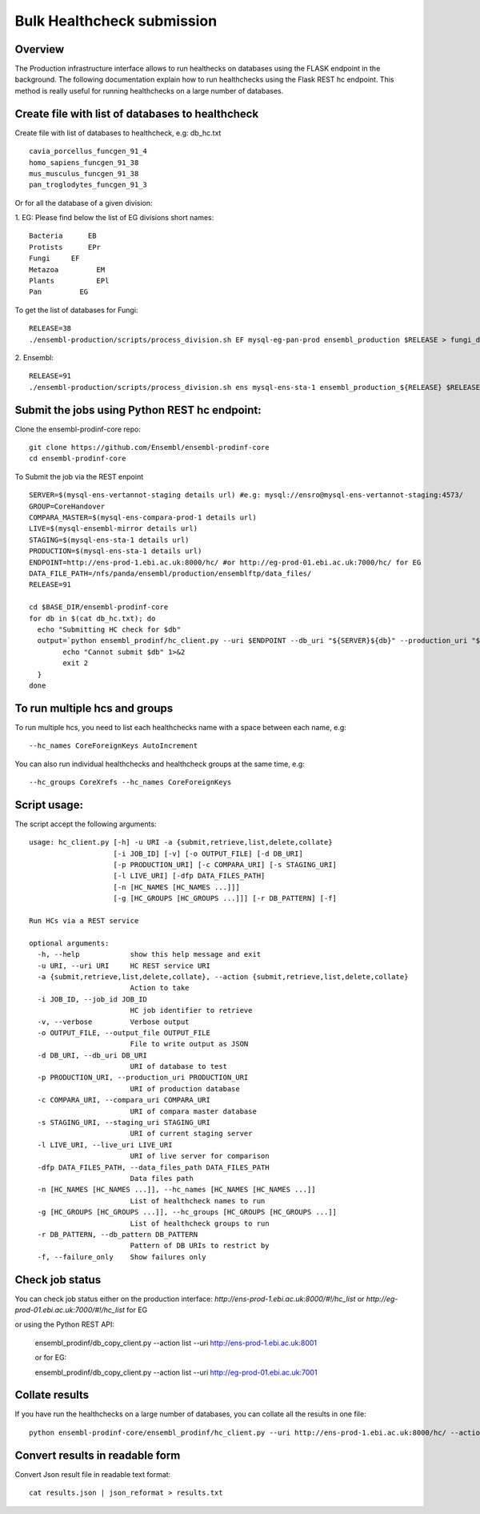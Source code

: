 ************************
Bulk Healthcheck submission
************************

Overview
########

The Production infrastructure interface allows to run healthecks on databases using the FLASK endpoint in the background. The following documentation explain how to run healthchecks using the Flask REST hc endpoint.
This method is really useful for running healthchecks on a large number of databases.

Create file with list of databases to healthcheck
############

Create file with list of databases to healthcheck, e.g: db_hc.txt
::
  cavia_porcellus_funcgen_91_4
  homo_sapiens_funcgen_91_38
  mus_musculus_funcgen_91_38
  pan_troglodytes_funcgen_91_3

Or for all the database of a given division:

1. EG:
Please find below the list of EG divisions short names:
::
  Bacteria	EB
  Protists	EPr
  Fungi	    EF
  Metazoa	  EM
  Plants	  EPl
  Pan	      EG
To get the list of databases for Fungi:
::
  RELEASE=38
  ./ensembl-production/scripts/process_division.sh EF mysql-eg-pan-prod ensembl_production $RELEASE > fungi_db_hc.txt

2. Ensembl:
::
  RELEASE=91
  ./ensembl-production/scripts/process_division.sh ens mysql-ens-sta-1 ensembl_production_${RELEASE} $RELEASE > db_hc.txt

Submit the jobs using Python REST hc endpoint:
#####

Clone the ensembl-prodinf-core repo:
::
  git clone https://github.com/Ensembl/ensembl-prodinf-core
  cd ensembl-prodinf-core

To Submit the job via the REST enpoint
::

  SERVER=$(mysql-ens-vertannot-staging details url) #e.g: mysql://ensro@mysql-ens-vertannot-staging:4573/
  GROUP=CoreHandover
  COMPARA_MASTER=$(mysql-ens-compara-prod-1 details url)
  LIVE=$(mysql-ensembl-mirror details url)
  STAGING=$(mysql-ens-sta-1 details url)
  PRODUCTION=$(mysql-ens-sta-1 details url)
  ENDPOINT=http://ens-prod-1.ebi.ac.uk:8000/hc/ #or http://eg-prod-01.ebi.ac.uk:7000/hc/ for EG
  DATA_FILE_PATH=/nfs/panda/ensembl/production/ensemblftp/data_files/
  RELEASE=91
  
  cd $BASE_DIR/ensembl-prodinf-core 
  for db in $(cat db_hc.txt); do
    echo "Submitting HC check for $db"
    output=`python ensembl_prodinf/hc_client.py --uri $ENDPOINT --db_uri "${SERVER}${db}" --production_uri "${PRODUCTION}ensembl_production_${RELEASE}" --staging_uri $STAGING --live_uri $LIVE --compara_uri "${COMPARA_MASTER}ensembl_compara_master" --hc_groups $GROUP --data_files_path $DATA_FILE_PATH  --action submit` || {
          echo "Cannot submit $db" 1>&2
          exit 2
    }
  done
  
To run multiple hcs and groups
#####

To run multiple hcs, you need to list each healthchecks name with a space between each name, e.g:
::
  --hc_names CoreForeignKeys AutoIncrement

You can also run individual healthchecks and healthcheck groups at the same time, e.g:
::
  --hc_groups CoreXrefs --hc_names CoreForeignKeys

Script usage:
#####

The script accept the following arguments:
::
    usage: hc_client.py [-h] -u URI -a {submit,retrieve,list,delete,collate}
                        [-i JOB_ID] [-v] [-o OUTPUT_FILE] [-d DB_URI]
                        [-p PRODUCTION_URI] [-c COMPARA_URI] [-s STAGING_URI]
                        [-l LIVE_URI] [-dfp DATA_FILES_PATH]
                        [-n [HC_NAMES [HC_NAMES ...]]]
                        [-g [HC_GROUPS [HC_GROUPS ...]]] [-r DB_PATTERN] [-f]

    Run HCs via a REST service

    optional arguments:
      -h, --help            show this help message and exit
      -u URI, --uri URI     HC REST service URI
      -a {submit,retrieve,list,delete,collate}, --action {submit,retrieve,list,delete,collate}
                            Action to take
      -i JOB_ID, --job_id JOB_ID
                            HC job identifier to retrieve
      -v, --verbose         Verbose output
      -o OUTPUT_FILE, --output_file OUTPUT_FILE
                            File to write output as JSON
      -d DB_URI, --db_uri DB_URI
                            URI of database to test
      -p PRODUCTION_URI, --production_uri PRODUCTION_URI
                            URI of production database
      -c COMPARA_URI, --compara_uri COMPARA_URI
                            URI of compara master database
      -s STAGING_URI, --staging_uri STAGING_URI
                            URI of current staging server
      -l LIVE_URI, --live_uri LIVE_URI
                            URI of live server for comparison
      -dfp DATA_FILES_PATH, --data_files_path DATA_FILES_PATH
                            Data files path
      -n [HC_NAMES [HC_NAMES ...]], --hc_names [HC_NAMES [HC_NAMES ...]]
                            List of healthcheck names to run
      -g [HC_GROUPS [HC_GROUPS ...]], --hc_groups [HC_GROUPS [HC_GROUPS ...]]
                            List of healthcheck groups to run
      -r DB_PATTERN, --db_pattern DB_PATTERN
                            Pattern of DB URIs to restrict by
      -f, --failure_only    Show failures only

Check job status
#####

You can check job status either on the production interface: `http://ens-prod-1.ebi.ac.uk:8000/#!/hc_list` or `http://eg-prod-01.ebi.ac.uk:7000/#!/hc_list` for EG

or using the Python REST API:

  ensembl_prodinf/db_copy_client.py --action list --uri http://ens-prod-1.ebi.ac.uk:8001
  
  or for EG:
   
  ensembl_prodinf/db_copy_client.py --action list --uri http://eg-prod-01.ebi.ac.uk:7001

Collate results
#####
If you have run the healthchecks on a large number of databases, you can collate all the results in one file:
::
  python ensembl-prodinf-core/ensembl_prodinf/hc_client.py --uri http://ens-prod-1.ebi.ac.uk:8000/hc/ --action collate --db_pattern ".*core_38_91.*" --output_file results.json

Convert results in readable form
#####
Convert Json result file in readable text format:
::
  cat results.json | json_reformat > results.txt
